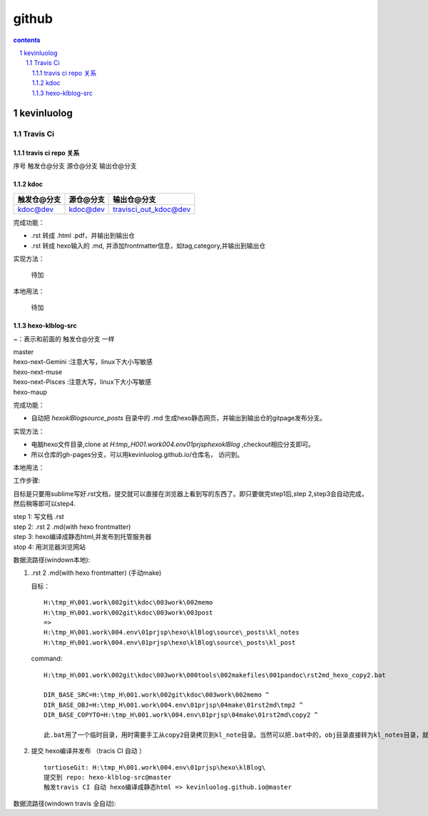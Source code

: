 *******************
github
*******************

.. contents:: contents
.. section-numbering::

kevinluolog
===========

Travis Ci
---------

travis ci repo 关系
^^^^^^^^^^^^^^^^^^^^^^^^^^^

序号  触发仓@分支  源仓@分支  输出仓@分支

kdoc
^^^^

+-------------+-----------+-----------------------+
| 触发仓@分支 | 源仓@分支 | 输出仓@分支           |
+=============+===========+=======================+
| kdoc@dev    | kdoc@dev  | travisci_out_kdoc@dev |
+-------------+-----------+-----------------------+

完成功能：

- .rst 转成 .html .pdf，并输出到输出仓
- .rst 转成 hexo输入的 .md, 并添加frontmatter信息，如tag,category,并输出到输出仓

实现方法：

 待加

本地用法：

 待加


hexo-klblog-src
^^^^^^^^^^^^^^^

~：表示和前面的 触发仓@分支 一样

| master
| hexo-next-Gemini :注意大写，linux下大小写敏感
| hexo-next-muse
| hexo-next-Pisces :注意大写，linux下大小写敏感
| hexo-maup

+------+-------------------------------------+-----------+------------------------------+
| 序号 | 触发仓@分支                         | 源仓@分支 | 输出仓@分支 gitpage          |
+======+=====================================+===========+==============================+
| 01   | hexo-klblog-src@master              | ~         | kevinluolog.github.io@master |
+------+-------------------------------------+-----------+------------------------------+
| 02   | hexo-klblog-src@hexo-next-Gemini    | ~         | hexo-next-gemini@gh-pages    |
+------+-------------------------------------+-----------+------------------------------+
| 03   | hexo-klblog-src@hexo-next-muse      | ~         | hexo-next-muse@gh-pages      |
+------+-------------------------------------+-----------+------------------------------+
| 04   | hexo-klblog-src@hexo-next-Pisces    | ~         | hexo-next-Pisces@gh-pages    |
+------+-------------------------------------+-----------+------------------------------+
| 05   | hexo-klblog-src@hexo-maup | ~         | hexo-maup@gh-pages      |
+------+-------------------------------------+-----------+------------------------------+


完成功能：

- 自动把 `\hexo\klBlog\source\_posts` 目录中的 .md 生成hexo静态网页，并输出到输出仓的gitpage发布分支。

实现方法：

- 电脑hexo文件目录,clone at `H:\tmp_H\001.work\004.env\01prjsp\hexo\klBlog` ,checkout相应分支即可。
- 所以仓库的gh-pages分支，可以用kevinluolog.github.io/仓库名， 访问到。

本地用法：


工作步骤:

目标是只要用sublime写好.rst文档，提交就可以直接在浏览器上看到写的东西了。即只要做完step1后,step 2,step3会自动完成，然后稍等即可以step4.
  
| step 1: 写文档 .rst
| step 2: .rst 2 .md(with hexo frontmatter)
| step 3: hexo编译成静态html,并发布到托管服务器
| stop 4: 用浏览器浏览网站


数据流路径(windown本地):

1. .rst 2 .md(with hexo frontmatter) (手动make)

   目标：

   ::

     H:\tmp_H\001.work\002git\kdoc\003work\002memo
     H:\tmp_H\001.work\002git\kdoc\003work\003post
     =>
     H:\tmp_H\001.work\004.env\01prjsp\hexo\klBlog\source\_posts\kl_notes
     H:\tmp_H\001.work\004.env\01prjsp\hexo\klBlog\source\_posts\kl_post

   command:

   ::

     H:\tmp_H\001.work\002git\kdoc\003work\000tools\002makefiles\001pandoc\rst2md_hexo_copy2.bat

     DIR_BASE_SRC=H:\tmp_H\001.work\002git\kdoc\003work\002memo ^
     DIR_BASE_OBJ=H:\tmp_H\001.work\004.env\01prjsp\04make\01rst2md\tmp2 ^
     DIR_BASE_COPYTO=H:\tmp_H\001.work\004.env\01prjsp\04make\01rst2md\copy2 ^

     此.bat用了一个临时目录，用时需要手工从copy2目录拷贝到kl_note目录。当然可以把.bat中的，obj目录直接转为kl_notes目录，就可以直接一步修改。注意把copyto目录置空。


2. 提交 hexo编译并发布 （tracis CI 自动 ）

   ::

     tortioseGit: H:\tmp_H\001.work\004.env\01prjsp\hexo\klBlog\
     提交到 repo: hexo-klblog-src@master
     触发travis CI 自动 hexo编译成静态html => kevinluolog.github.io@master


数据流路径(windown travis 全自动):


